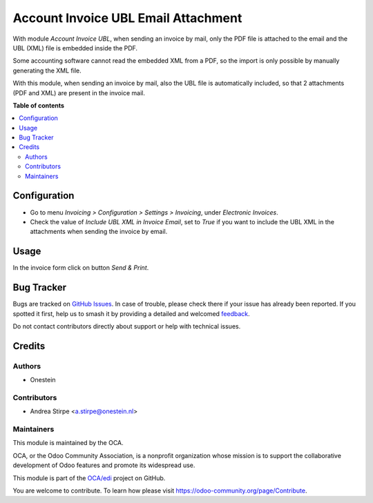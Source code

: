 ====================================
Account Invoice UBL Email Attachment
====================================

.. 
   !!!!!!!!!!!!!!!!!!!!!!!!!!!!!!!!!!!!!!!!!!!!!!!!!!!!
   !! This file is generated by oca-gen-addon-readme !!
   !! changes will be overwritten.                   !!
   !!!!!!!!!!!!!!!!!!!!!!!!!!!!!!!!!!!!!!!!!!!!!!!!!!!!
   !! source digest: sha256:a89bc6d61e338dd2361ab0aa2a5ee7bf9e3b223998b61b07d15df6a0aaff728e
   !!!!!!!!!!!!!!!!!!!!!!!!!!!!!!!!!!!!!!!!!!!!!!!!!!!!

.. |badge1| image:: https://img.shields.io/badge/maturity-Beta-yellow.png
    :target: https://odoo-community.org/page/development-status
    :alt: Beta
.. |badge2| image:: https://img.shields.io/badge/licence-AGPL--3-blue.png
    :target: http://www.gnu.org/licenses/agpl-3.0-standalone.html
    :alt: License: AGPL-3
.. |badge3| image:: https://img.shields.io/badge/github-OCA%2Fedi-lightgray.png?logo=github
    :target: https://github.com/OCA/edi/tree/11.0/account_invoice_ubl_email_attachment
    :alt: OCA/edi
.. |badge4| image:: https://img.shields.io/badge/weblate-Translate%20me-F47D42.png
    :target: https://translation.odoo-community.org/projects/edi-11-0/edi-11-0-account_invoice_ubl_email_attachment
    :alt: Translate me on Weblate
.. |badge5| image:: https://img.shields.io/badge/runboat-Try%20me-875A7B.png
    :target: https://runboat.odoo-community.org/builds?repo=OCA/edi&target_branch=11.0
    :alt: Try me on Runboat

|badge1| |badge2| |badge3| |badge4| |badge5|

With module `Account Invoice UBL`, when sending an invoice by mail, only the PDF file is attached to the email and the UBL (XML) file is embedded inside the PDF.

Some accounting software cannot read the embedded XML from a PDF, so the import is only possible by manually generating the XML file.

With this module, when sending an invoice by mail, also the UBL file is automatically included, so that 2 attachments (PDF and XML) are present in the invoice mail.

**Table of contents**

.. contents::
   :local:

Configuration
=============

- Go to menu *Invoicing > Configuration > Settings > Invoicing*, under *Electronic Invoices*.
- Check the value of *Include UBL XML in Invoice Email*, set to `True` if you want to include
  the UBL XML in the attachments when sending the invoice by email.

Usage
=====

In the invoice form click on button `Send & Print`.

Bug Tracker
===========

Bugs are tracked on `GitHub Issues <https://github.com/OCA/edi/issues>`_.
In case of trouble, please check there if your issue has already been reported.
If you spotted it first, help us to smash it by providing a detailed and welcomed
`feedback <https://github.com/OCA/edi/issues/new?body=module:%20account_invoice_ubl_email_attachment%0Aversion:%2011.0%0A%0A**Steps%20to%20reproduce**%0A-%20...%0A%0A**Current%20behavior**%0A%0A**Expected%20behavior**>`_.

Do not contact contributors directly about support or help with technical issues.

Credits
=======

Authors
~~~~~~~

* Onestein

Contributors
~~~~~~~~~~~~

* Andrea Stirpe <a.stirpe@onestein.nl>

Maintainers
~~~~~~~~~~~

This module is maintained by the OCA.

.. image:: https://odoo-community.org/logo.png
   :alt: Odoo Community Association
   :target: https://odoo-community.org

OCA, or the Odoo Community Association, is a nonprofit organization whose
mission is to support the collaborative development of Odoo features and
promote its widespread use.

This module is part of the `OCA/edi <https://github.com/OCA/edi/tree/11.0/account_invoice_ubl_email_attachment>`_ project on GitHub.

You are welcome to contribute. To learn how please visit https://odoo-community.org/page/Contribute.
